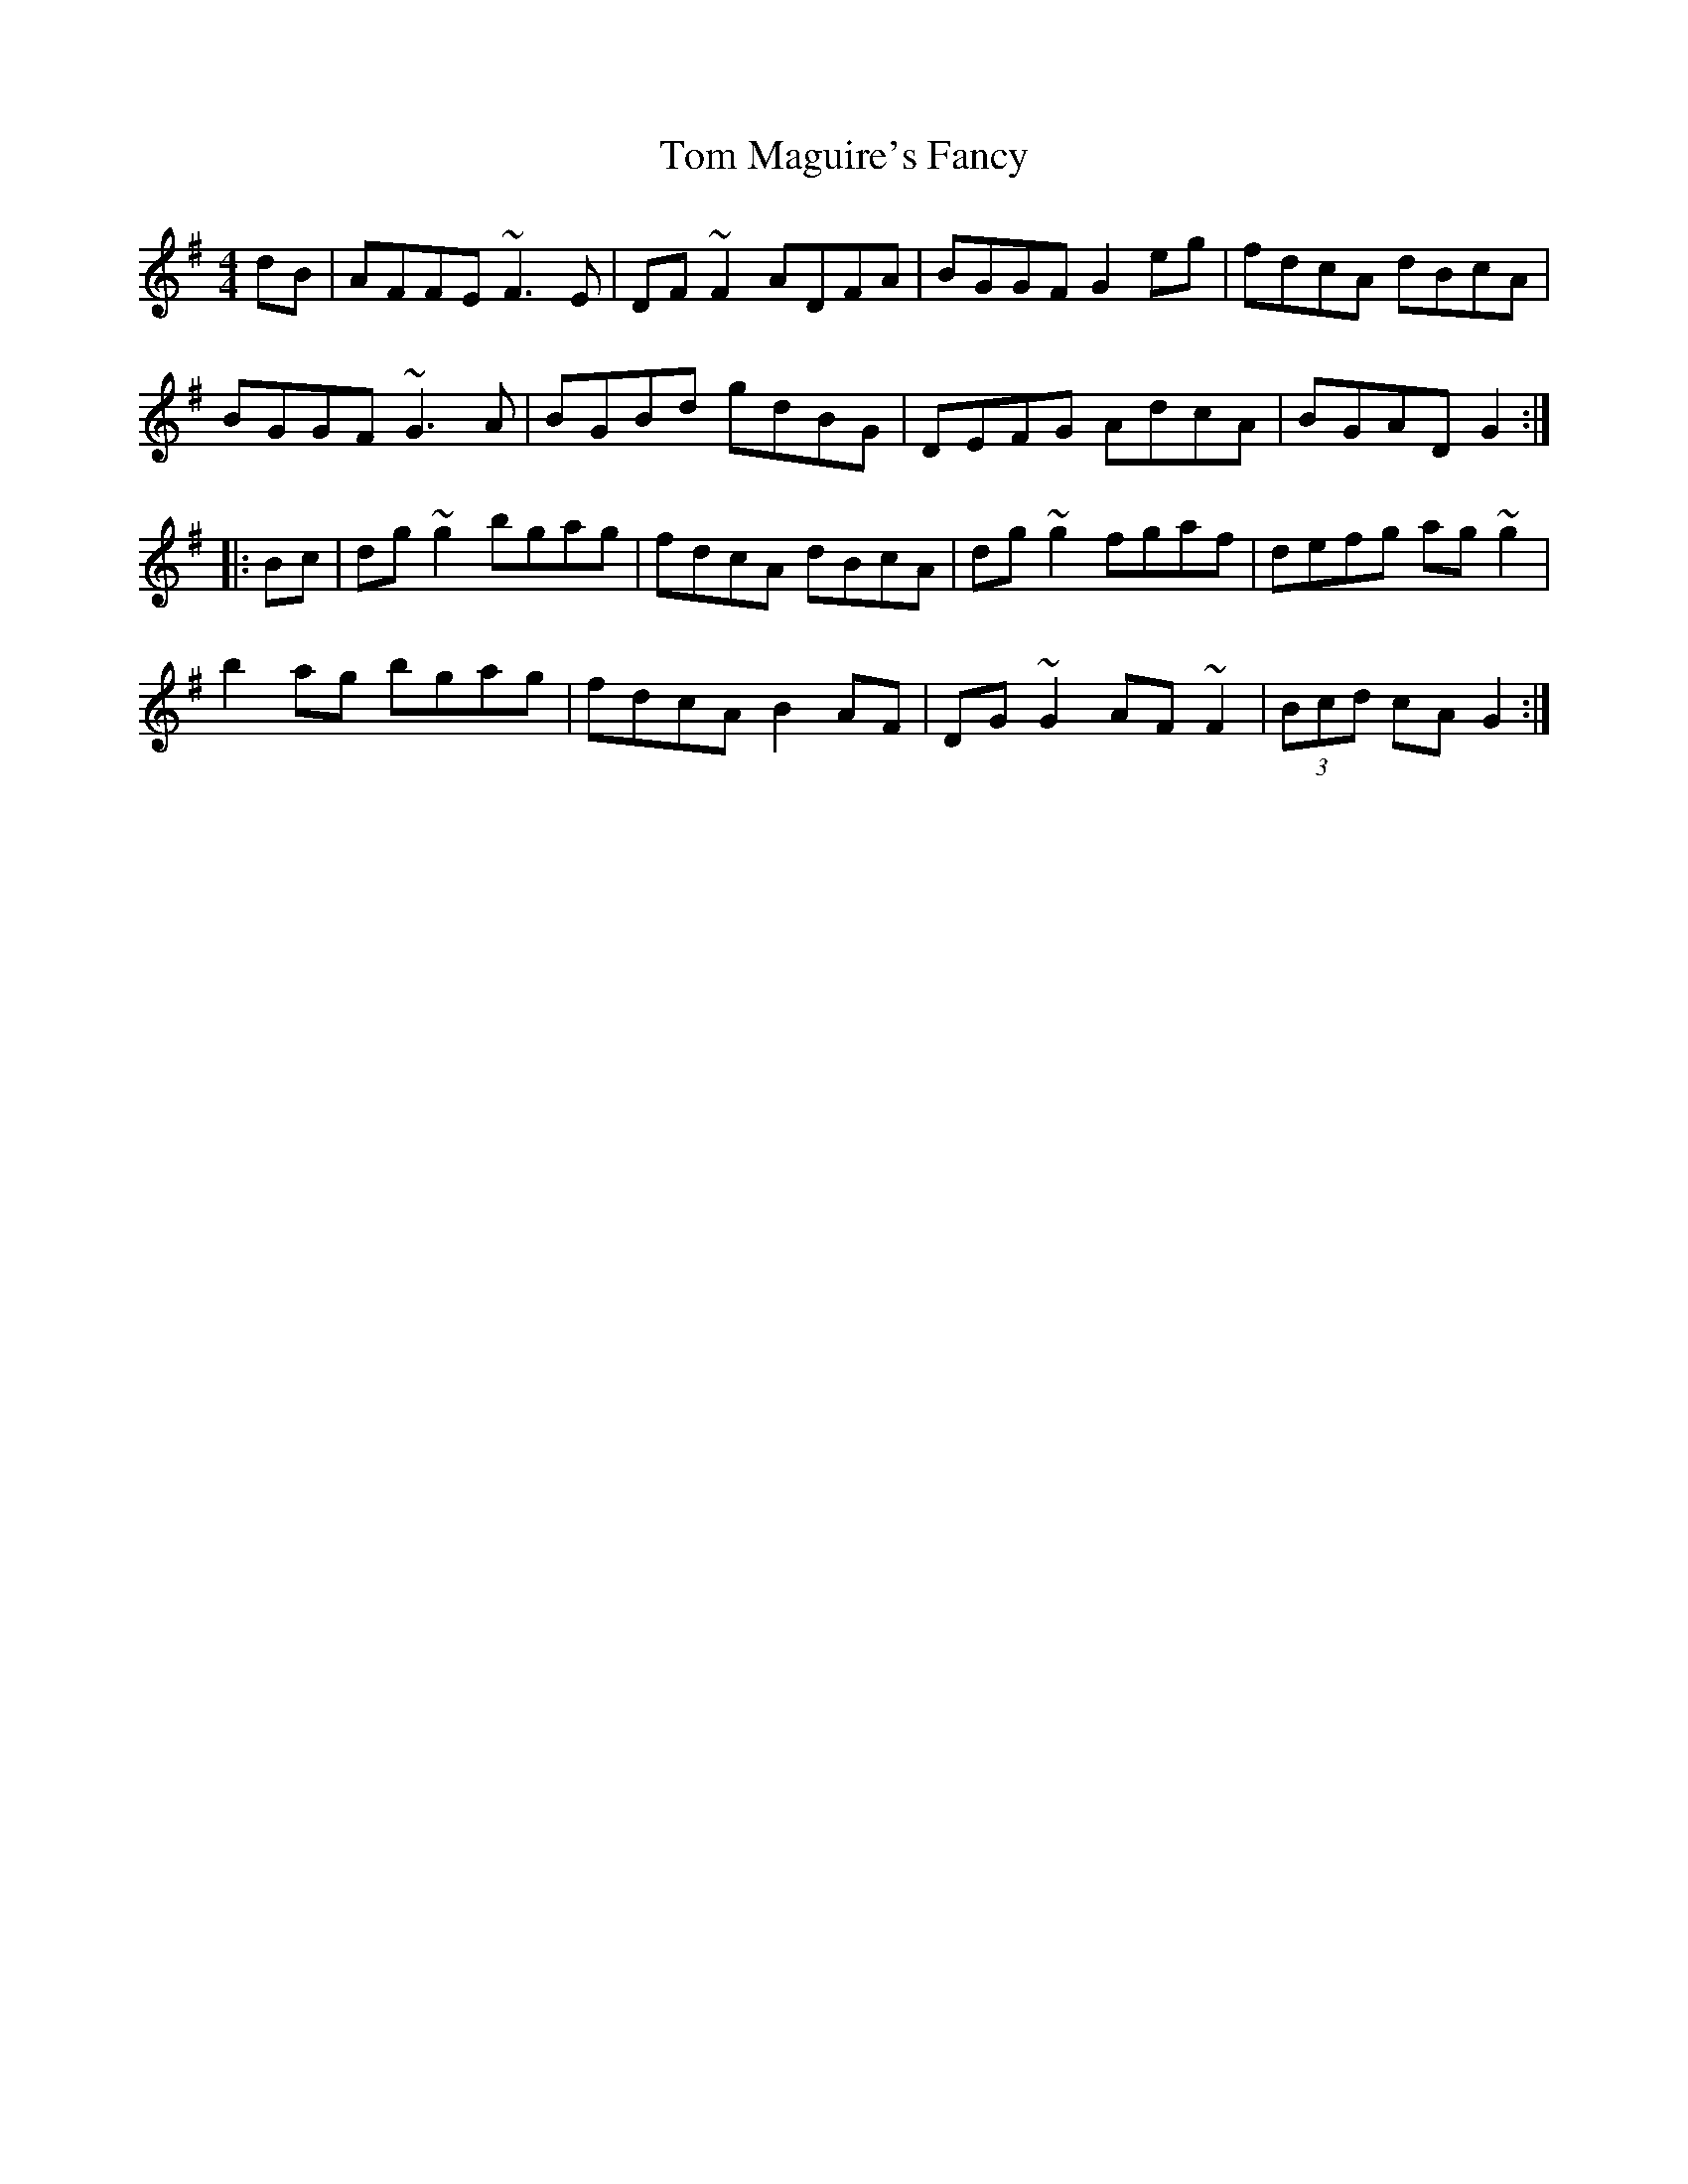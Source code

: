 X: 40406
T: Tom Maguire's Fancy
R: reel
M: 4/4
K: Gmajor
dB|AFFE ~F3E|DF~F2 ADFA|BGGF G2eg|fdcA dBcA|
BGGF ~G3A|BGBd gdBG|DEFG AdcA|BGAD G2:|
|:Bc|dg~g2 bgag|fdcA dBcA|dg~g2 fgaf|defg ag~g2|
b2ag bgag|fdcA B2AF|DG~G2 AF~F2|(3Bcd cA G2:|

